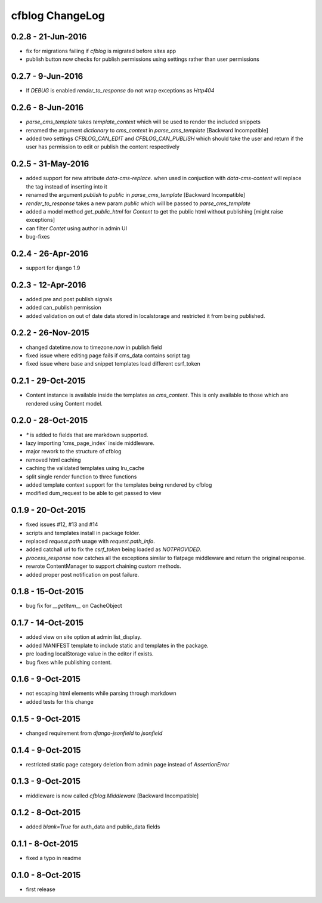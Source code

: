 cfblog ChangeLog
================
0.2.8 - 21-Jun-2016
-------------------
* fix for migrations failing if `cfblog` is migrated before `sites` app
* publish button now checks for publish permissions using settings rather than user permissions

0.2.7 - 9-Jun-2016
------------------
* If `DEBUG` is enabled `render_to_response` do not wrap exceptions as `Http404`

0.2.6 - 8-Jun-2016
------------------
* `parse_cms_template` takes `template_context` which will be used to render the included snippets
* renamed the argument `dictionary` to `cms_context` in `parse_cms_template` [Backward Incompatible]
* added two settings `CFBLOG_CAN_EDIT` and `CFBLOG_CAN_PUBLISH` which should take the user and return if the user has permission to edit or publish the content respectively

0.2.5 - 31-May-2016
-------------------
* added support for new attribute `data-cms-replace`. when used in conjuction with `data-cms-content` will replace the tag instead of inserting into it
* renamed the argument `publish` to `public` in `parse_cms_template` [Backward Incompatible]
* `render_to_response` takes a new param `public` which will be passed to `parse_cms_template`
* added a model method `get_public_html` for `Content` to get the public html without publishing [might raise exceptions]
* can filter `Contet` using author in admin UI
* bug-fixes

0.2.4 - 26-Apr-2016
-------------------
* support for django 1.9

0.2.3 - 12-Apr-2016
-------------------
* added pre and post publish signals

* added can_publish permission

* added validation on out of date data stored in localstorage and restricted it from being published.

0.2.2 - 26-Nov-2015
-------------------

* changed datetime.now to timezone.now in publish field

* fixed issue where editing page fails if cms_data contains script tag

* fixed issue where base and snippet templates load different csrf_token

0.2.1 - 29-Oct-2015
-------------------

* Content instance is available inside the templates as `cms_content`. This is only available to those which are rendered using Content model.

0.2.0 - 28-Oct-2015
-------------------

* `*` is added to fields that are markdown supported.

* lazy importing 'cms_page_index` inside middleware.

* major rework to the structure of cfblog

* removed html caching

* caching the validated templates using lru_cache

* split single render function to three functions

* added template context support for the templates being rendered by cfblog

* modified dum_request to be able to get passed to view

0.1.9 - 20-Oct-2015
-------------------

* fixed issues #12, #13 and #14

* scripts and templates install in package folder.

* replaced `request.path` usage with `request.path_info`.

* added catchall url to fix the `csrf_token` being loaded as `NOTPROVIDED`.

* `process_response` now catches all the exceptions similar to flatpage middleware and return the original response.

* rewrote ContentManager to support chaining custom methods.

* added proper post notification on post failure.

0.1.8 - 15-Oct-2015
-------------------

* bug fix for `__getitem__` on CacheObject

0.1.7 - 14-Oct-2015
-------------------

* added view on site option at admin list_display.
* added MANIFEST template to include static and templates in the package.
* pre loading localStorage value in the editor if exists.
* bug fixes while publishing content.

0.1.6 - 9-Oct-2015
------------------

* not escaping html elements while parsing through markdown
* added tests for this change

0.1.5 - 9-Oct-2015
------------------

* changed requirement from `django-jsonfield` to `jsonfield`

0.1.4 - 9-Oct-2015
------------------

* restricted static page category deletion from admin page instead of `AssertionError`

0.1.3 - 9-Oct-2015
------------------

* middleware is now called `cfblog.Middleware` [Backward Incompatible]

0.1.2 - 8-Oct-2015
------------------

* added `blank=True` for auth_data and public_data fields

0.1.1 - 8-Oct-2015
------------------

* fixed a typo in readme

0.1.0 - 8-Oct-2015
------------------

* first release

